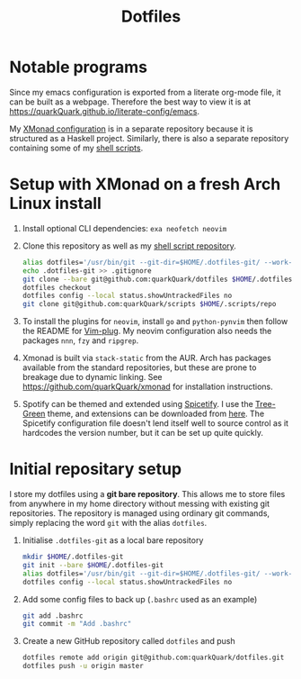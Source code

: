 #+TITLE: Dotfiles

* Notable programs

Since my emacs configuration is exported from a literate org-mode file, it can be built as a webpage. Therefore the best way to view it is at https://quarkQuark.github.io/literate-config/emacs.

My [[https://github.com/quarkQuark/xmonad-quark][XMonad configuration]] is in a separate repository because it is structured as a Haskell project. Similarly, there is also a separate repository containing some of my [[https://github.com/quarkQuark/scripts][shell scripts]].

* Setup with XMonad on a fresh Arch Linux install

1. Install optional CLI dependencies: =exa neofetch neovim=

2. Clone this repository as well as my [[https://github.com/quarkQuark/scripts][shell script repository]].

   #+begin_src sh
   alias dotfiles='/usr/bin/git --git-dir=$HOME/.dotfiles-git/ --work-tree=$HOME'
   echo .dotfiles-git >> .gitignore
   git clone --bare git@github.com:quarkQuark/dotfiles $HOME/.dotfiles-git
   dotfiles checkout
   dotfiles config --local status.showUntrackedFiles no
   git clone git@github.com:quarkQuark/scripts $HOME/.scripts/repo
   #+end_src

3. To install the plugins for =neovim=, install =go= and =python-pynvim= then follow the README for [[https://github.com/junegunn/vim-plug][Vim-plug]]. My neovim configuration also needs the packages =nnn=, =fzy= and =ripgrep=.

4. Xmonad is built via =stack-static= from the AUR. Arch has packages available from the standard repositories, but these are prone to breakage due to dynamic linking. See https://github.com/quarkQuark/xmonad for installation instructions.

5. Spotify can be themed and extended using [[https://github.com/spicetify/spicetify-cli][Spicetify]]. I use the [[https://github.com/RandomRuskiy/Themes/tree/master/Tree-Green][Tree-Green]] theme, and extensions can be downloaded from [[https://github.com/3raxton/spicetify-custom-apps-and-extensions][here]]. The Spicetify configuration file doesn't lend itself well to source control as it hardcodes the version number, but it can be set up quite quickly.

* Initial repositary setup

I store my dotfiles using a *git bare repository*. This allows me to store files from anywhere in my home directory without messing with existing git repositories. The repository is managed using ordinary git commands, simply replacing the word =git= with the alias =dotfiles=.

1. Initialise =.dotfiles-git= as a local bare repository

   #+begin_src sh
   mkdir $HOME/.dotfiles-git
   git init --bare $HOME/.dotfiles-git
   alias dotfiles='/usr/bin/git --git-dir=$HOME/.dotfiles-git/ --work-tree=$HOME'
   dotfiles config --local status.showUntrackedFiles no
   #+end_src

2. Add some config files to back up (=.bashrc= used as an example)

   #+begin_src sh
   git add .bashrc
   git commit -m "Add .bashrc"
   #+end_src

3. Create a new GitHub repository called =dotfiles= and push

   #+begin_src sh
   dotfiles remote add origin git@github.com:quarkQuark/dotfiles.git
   dotfiles push -u origin master
   #+end_src
